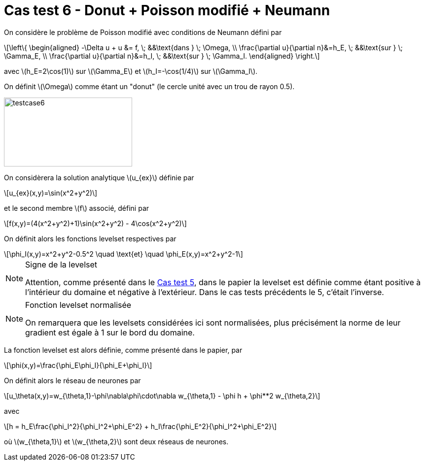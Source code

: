 :stem: latexmath
# Cas test 6 - Donut + Poisson modifié + Neumann
:training_dir: training/

On considère le problème de Poisson modifié avec conditions de Neumann défini par

[stem]
++++
\left\{
\begin{aligned}
-\Delta u + u &= f, \; &&\text{dans } \; \Omega, \\
\frac{\partial u}{\partial n}&=h_E, \; &&\text{sur } \; \Gamma_E, \\
\frac{\partial u}{\partial n}&=h_I, \; &&\text{sur } \; \Gamma_I.
\end{aligned}
\right.
++++

avec stem:[h_E=2\cos(1)] sur stem:[\Gamma_E] et stem:[h_I=-\cos(1/4)] sur stem:[\Gamma_I].

On définit stem:[\Omega] comme étant un "donut" (le cercle unité avec un trou de rayon 0.5).

image::bc/testcase6.png[width=260.0,height=140.0]

On considèrera la solution analytique stem:[u_{ex}] définie par
[stem]
++++
u_{ex}(x,y)=\sin(x^2+y^2)
++++
et le second membre stem:[f] associé, défini par
[stem]
++++
f(x,y)=(4(x^2+y^2)+1)\sin(x^2+y^2) - 4\cos(x^2+y^2)
++++

On définit alors les fonctions levelset respectives par
[stem]
++++
\phi_I(x,y)=x^2+y^2-0.5^2 \quad \text{et} \quad \phi_E(x,y)=x^2+y^2-1
++++

[NOTE]
.Signe de la levelset
====
Attention, comme présenté dans le xref:testcase5/testcase5.adoc[Cas test 5], dans le papier la levelset est définie comme étant positive à l'intérieur du domaine et négative à l'extérieur. Dans le cas tests précédents le 5, c'était l'inverse.
====

[NOTE]
.Fonction levelset normalisée
====
On remarquera que les levelsets considérées ici sont normalisées, plus précisément la norme de leur gradient est égale à 1 sur le bord du domaine. 
====

La fonction levelset est alors définie, comme présenté dans le papier, par
[stem]
++++
\phi(x,y)=\frac{\phi_E\phi_I}{\phi_E+\phi_I}
++++

On définit alors le réseau de neurones par
[stem]
++++
u_\theta(x,y)=w_{\theta,1}-\phi\nabla\phi\cdot\nabla w_{\theta,1} - \phi h + \phi**2 w_{\theta,2}
++++
avec 
[stem]
++++
h = h_E\frac{\phi_I^2}{\phi_I^2+\phi_E^2} + h_I\frac{\phi_E^2}{\phi_I^2+\phi_E^2}
++++
où stem:[w_{\theta,1}] et stem:[w_{\theta,2}] sont deux réseaus de neurones.